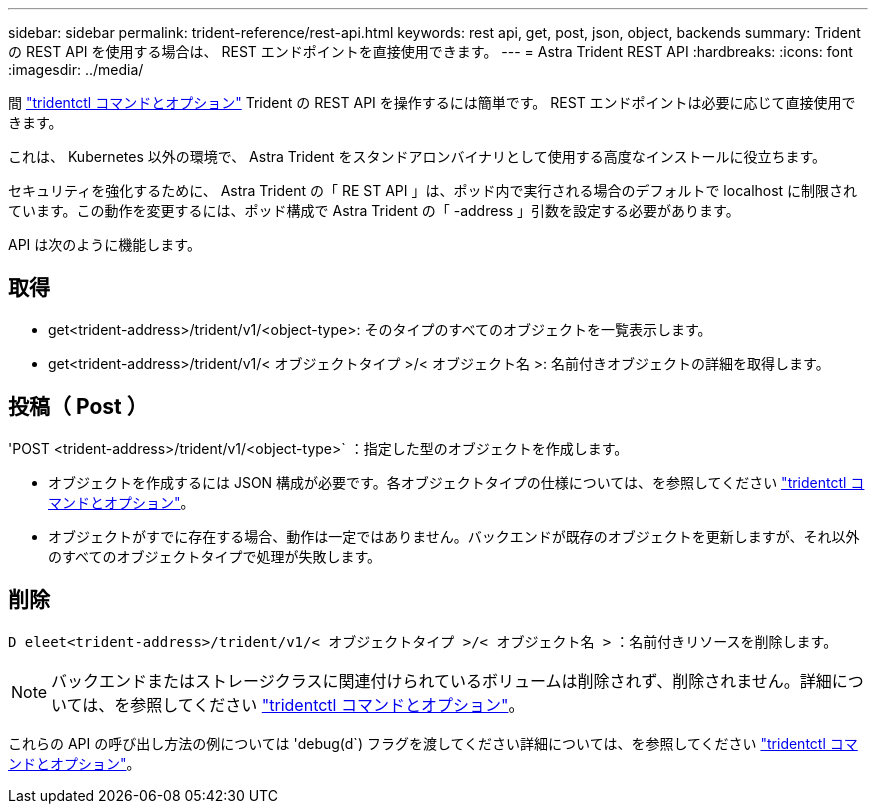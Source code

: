 ---
sidebar: sidebar 
permalink: trident-reference/rest-api.html 
keywords: rest api, get, post, json, object, backends 
summary: Trident の REST API を使用する場合は、 REST エンドポイントを直接使用できます。 
---
= Astra Trident REST API
:hardbreaks:
:icons: font
:imagesdir: ../media/


[role="lead"]
間 link:tridentctl.html["tridentctl コマンドとオプション"^] Trident の REST API を操作するには簡単です。 REST エンドポイントは必要に応じて直接使用できます。

これは、 Kubernetes 以外の環境で、 Astra Trident をスタンドアロンバイナリとして使用する高度なインストールに役立ちます。

セキュリティを強化するために、 Astra Trident の「 RE ST API 」は、ポッド内で実行される場合のデフォルトで localhost に制限されています。この動作を変更するには、ポッド構成で Astra Trident の「 -address 」引数を設定する必要があります。

API は次のように機能します。



== 取得

* get<trident-address>/trident/v1/<object-type>: そのタイプのすべてのオブジェクトを一覧表示します。
* get<trident-address>/trident/v1/< オブジェクトタイプ >/< オブジェクト名 >: 名前付きオブジェクトの詳細を取得します。




== 投稿（ Post ）

'POST <trident-address>/trident/v1/<object-type>` ：指定した型のオブジェクトを作成します。

* オブジェクトを作成するには JSON 構成が必要です。各オブジェクトタイプの仕様については、を参照してください link:tridentctl.html["tridentctl コマンドとオプション"]。
* オブジェクトがすでに存在する場合、動作は一定ではありません。バックエンドが既存のオブジェクトを更新しますが、それ以外のすべてのオブジェクトタイプで処理が失敗します。




== 削除

`D eleet<trident-address>/trident/v1/< オブジェクトタイプ >/< オブジェクト名 >` ：名前付きリソースを削除します。


NOTE: バックエンドまたはストレージクラスに関連付けられているボリュームは削除されず、削除されません。詳細については、を参照してください link:tridentctl.html["tridentctl コマンドとオプション"]。

これらの API の呼び出し方法の例については 'debug(d`) フラグを渡してください詳細については、を参照してください link:tridentctl.html["tridentctl コマンドとオプション"]。
